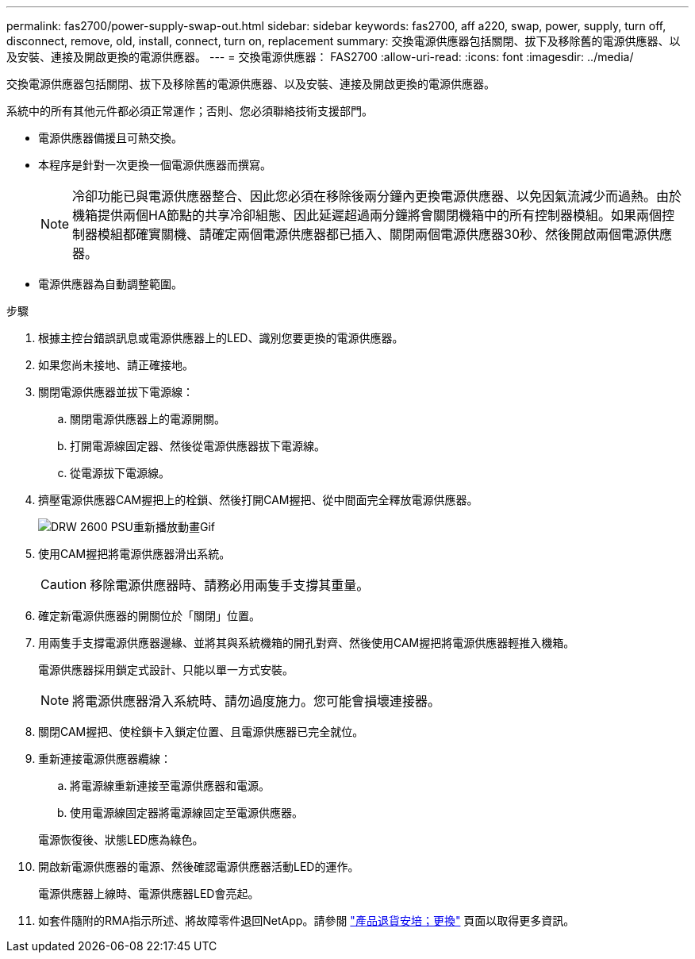 ---
permalink: fas2700/power-supply-swap-out.html 
sidebar: sidebar 
keywords: fas2700, aff a220, swap, power, supply, turn off, disconnect, remove, old, install, connect, turn on, replacement 
summary: 交換電源供應器包括關閉、拔下及移除舊的電源供應器、以及安裝、連接及開啟更換的電源供應器。 
---
= 交換電源供應器： FAS2700
:allow-uri-read: 
:icons: font
:imagesdir: ../media/


[role="lead"]
交換電源供應器包括關閉、拔下及移除舊的電源供應器、以及安裝、連接及開啟更換的電源供應器。

系統中的所有其他元件都必須正常運作；否則、您必須聯絡技術支援部門。

* 電源供應器備援且可熱交換。
* 本程序是針對一次更換一個電源供應器而撰寫。
+

NOTE: 冷卻功能已與電源供應器整合、因此您必須在移除後兩分鐘內更換電源供應器、以免因氣流減少而過熱。由於機箱提供兩個HA節點的共享冷卻組態、因此延遲超過兩分鐘將會關閉機箱中的所有控制器模組。如果兩個控制器模組都確實關機、請確定兩個電源供應器都已插入、關閉兩個電源供應器30秒、然後開啟兩個電源供應器。

* 電源供應器為自動調整範圍。


.步驟
. 根據主控台錯誤訊息或電源供應器上的LED、識別您要更換的電源供應器。
. 如果您尚未接地、請正確接地。
. 關閉電源供應器並拔下電源線：
+
.. 關閉電源供應器上的電源開關。
.. 打開電源線固定器、然後從電源供應器拔下電源線。
.. 從電源拔下電源線。


. 擠壓電源供應器CAM握把上的栓鎖、然後打開CAM握把、從中間面完全釋放電源供應器。
+
image::../media/drw_2600_psu_repl_animated_gif.png[DRW 2600 PSU重新播放動畫Gif]

. 使用CAM握把將電源供應器滑出系統。
+

CAUTION: 移除電源供應器時、請務必用兩隻手支撐其重量。

. 確定新電源供應器的開關位於「關閉」位置。
. 用兩隻手支撐電源供應器邊緣、並將其與系統機箱的開孔對齊、然後使用CAM握把將電源供應器輕推入機箱。
+
電源供應器採用鎖定式設計、只能以單一方式安裝。

+

NOTE: 將電源供應器滑入系統時、請勿過度施力。您可能會損壞連接器。

. 關閉CAM握把、使栓鎖卡入鎖定位置、且電源供應器已完全就位。
. 重新連接電源供應器纜線：
+
.. 將電源線重新連接至電源供應器和電源。
.. 使用電源線固定器將電源線固定至電源供應器。


+
電源恢復後、狀態LED應為綠色。

. 開啟新電源供應器的電源、然後確認電源供應器活動LED的運作。
+
電源供應器上線時、電源供應器LED會亮起。

. 如套件隨附的RMA指示所述、將故障零件退回NetApp。請參閱 https://mysupport.netapp.com/site/info/rma["產品退貨安培；更換"^] 頁面以取得更多資訊。

